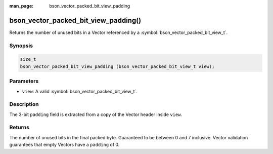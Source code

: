 :man_page: bson_vector_packed_bit_view_padding

bson_vector_packed_bit_view_padding()
=====================================

Returns the number of unused bits in a Vector referenced by a :symbol:`bson_vector_packed_bit_view_t`.

Synopsis
--------

.. code-block:: c

  size_t
  bson_vector_packed_bit_view_padding (bson_vector_packed_bit_view_t view);

Parameters
----------

* ``view``: A valid :symbol:`bson_vector_packed_bit_view_t`.

Description
-----------

The 3-bit ``padding`` field is extracted from a copy of the Vector header inside ``view``.

Returns
-------

The number of unused bits in the final packed byte. Guaranteed to be between 0 and 7 inclusive.
Vector validation guarantees that empty Vectors have a ``padding`` of 0.

.. seealso::

  | :symbol:`bson_vector_packed_bit_const_view_padding`
